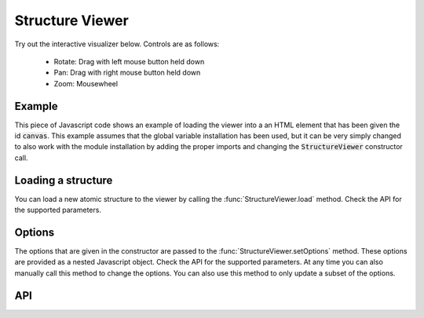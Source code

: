 Structure Viewer
================

Try out the interactive visualizer below. Controls are as follows:

 - Rotate: Drag with left mouse button held down
 - Pan: Drag with right mouse button held down
 - Zoom: Mousewheel

.. raw:: html

    <div>
        <div id="canvas" style="width: 100%; height: 25rem"></div>
        <script src="../_static/js/three.min.js" defer></script>
        <script src="../_static/js/materia.min.js" defer></script>
        <script src="../_static/js/structureviewer.js" defer></script>
    </div>

Example
-------
This piece of Javascript code shows an example of loading the viewer into a an
HTML element that has been given the id :code:`canvas`. This example assumes
that the global variable installation has been used, but it can be very simply
changed to also work with the module installation by adding the proper imports
and changing the :code:`StructureViewer` constructor call.

.. literalinclude :: ../_static/js/structureviewer.js
   :language: javascript

Loading a structure
-------------------
You can load a new atomic structure to the viewer by calling the
:func:`StructureViewer.load` method. Check the API for the supported
parameters.

Options
-------
The options that are given in the constructor are passed to the
:func:`StructureViewer.setOptions` method. These options are provided as a
nested Javascript object. Check the API for the supported parameters. At any
time you can also manually call this method to change the options. You can also
use this method to only update a subset of the options.

API
---
.. js:autofunction:: StructureViewer#load
.. js:autofunction:: StructureViewer#setOptions

